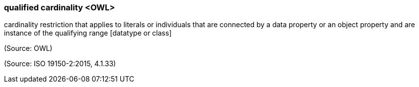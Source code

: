 === qualified cardinality <OWL>

cardinality restriction that applies to literals or individuals that are connected by a data property or an object property and are instance of the qualifying range [datatype or class]

(Source: OWL)

(Source: ISO 19150-2:2015, 4.1.33)

